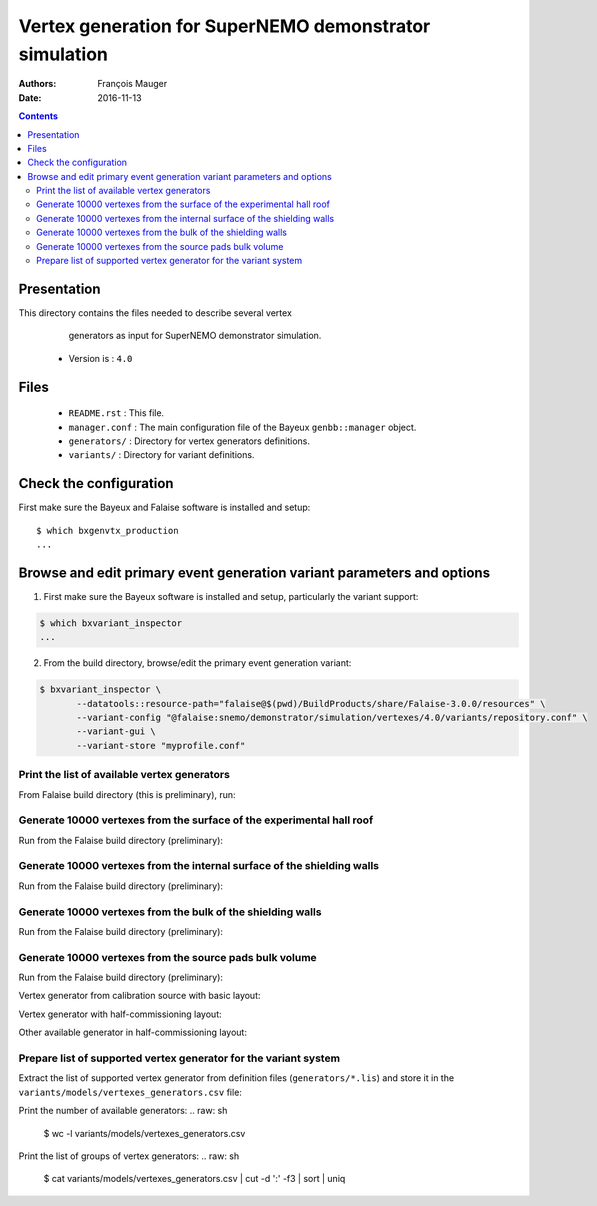 ================================================================
Vertex generation for SuperNEMO demonstrator simulation
================================================================

:Authors: François Mauger
:Date:    2016-11-13

.. contents::
   :depth: 3
..


Presentation
============

This directory  contains the files  needed to describe  several vertex
  generators as input for SuperNEMO demonstrator simulation.

 * Version is : ``4.0``

Files
=====

  * ``README.rst`` : This file.
  * ``manager.conf``  :  The main  configuration  file  of the  Bayeux
    ``genbb::manager`` object.
  * ``generators/`` : Directory for vertex generators definitions.
  * ``variants/`` : Directory for variant definitions.

Check the configuration
=======================

First make sure the Bayeux and Falaise software is installed and setup: ::

  $ which bxgenvtx_production
  ...

Browse and edit primary event generation variant parameters and options
===============================================================================

1. First make sure the Bayeux software is installed and setup, particularly the variant support: ::

.. code:: sh

   $ which bxvariant_inspector
   ...
..

2. From the build directory, browse/edit the primary event generation variant:

.. code:: sh

   $ bxvariant_inspector \
          --datatools::resource-path="falaise@$(pwd)/BuildProducts/share/Falaise-3.0.0/resources" \
          --variant-config "@falaise:snemo/demonstrator/simulation/vertexes/4.0/variants/repository.conf" \
          --variant-gui \
	  --variant-store "myprofile.conf"
..

Print the list of available vertex generators
---------------------------------------------

From  Falaise build  directory (this  is preliminary),  run:

.. raw:: sh

   $ LD_LIBRARY_PATH="$(pwd)/BuildProducts/lib:${LD_LIBRARY_PATH}" \
   bxgenvtx_production \
	 --logging "fatal" \
	 --datatools::resource-path "falaise@$(pwd)/BuildProducts/share/Falaise-3.0.0/resources" \
	 --load-dll Falaise \
	 --geometry-manager         "@falaise:snemo/demonstrator/geometry/4.0/manager.conf" \
	 --vertex-generator-manager "@falaise:snemo/demonstrator/simulation/vertexes/4.0/manager.conf" \
	 --variant-config           "@falaise:snemo/demonstrator/simulation/vertexes/4.0/variants/repository.conf" \
	 --variant-gui \
	 --list

Generate 10000 vertexes from the surface of the experimental hall roof
----------------------------------------------------------------------

Run from the Falaise build directory (preliminary):

.. raw:: sh

   $ LD_LIBRARY_PATH="$(pwd)/BuildProducts/lib:${LD_LIBRARY_PATH}" \
     bxgenvtx_production \
     --logging "fatal" \
     --datatools::resource-path "falaise@$(pwd)/BuildProducts/share/Falaise-3.0.0/resources" \
     --load-dll Falaise \
     --geometry-manager         "@falaise:snemo/demonstrator/geometry/4.0/manager.conf" \
     --vertex-generator-manager "@falaise:snemo/demonstrator/simulation/vertexes/4.0/manager.conf" \
     --shoot \
     --prng-seed 314159 \
     --number-of-vertices 10000 \
     --vertex-modulo 100 \
     --output-file "vertices.txt" \
     --variant-config "@falaise:snemo/demonstrator/simulation/vertexes/4.0/variants/repository.conf" \
     --variant-gui \
     --variant-store "profile.conf" \
     --vertex-generator "experimental_hall_roof" \
     --visu \
     --visu-spot-zoom 2.0 \
     --visu-spot-color "magenta" \
     --visu-output-file "vertices-visu-dd.data.gz"
..

Generate 10000 vertexes from the internal surface of the shielding walls
---------------------------------------------------------------------------------

Run from the Falaise build directory (preliminary):

.. raw:: sh

   $ LD_LIBRARY_PATH="$(pwd)/BuildProducts/lib:${LD_LIBRARY_PATH}" \
     bxgenvtx_production \
     --logging "fatal" \
     --datatools::resource-path "falaise@$(pwd)/BuildProducts/share/Falaise-3.0.0/resources" \
     --load-dll Falaise \
     --geometry-manager         "@falaise:snemo/demonstrator/geometry/4.0/manager.conf" \
     --vertex-generator-manager "@falaise:snemo/demonstrator/simulation/vertexes/4.0/manager.conf" \
     --shoot \
     --prng-seed 314159 \
     --number-of-vertices 10000 \
     --vertex-modulo 100 \
     --output-file "vertices.txt" \
     --variant-config "@falaise:snemo/demonstrator/simulation/vertexes/4.0/variants/repository.conf" \
     --variant-gui \
     --variant-store "profile.conf" \
     --vertex-generator "shielding_all_internal_surfaces" \
     --visu \
     --visu-spot-zoom 2.0 \
     --visu-spot-color "magenta" \
     --visu-output-file "vertices-visu-dd.data.gz"
..


Generate 10000 vertexes from the bulk of the shielding walls
---------------------------------------------------------------------------------

Run from the Falaise build directory (preliminary):

.. raw:: sh

   $ LD_LIBRARY_PATH="$(pwd)/BuildProducts/lib:${LD_LIBRARY_PATH}" \
     bxgenvtx_production \
     --logging "fatal" \
     --datatools::resource-path "falaise@$(pwd)/BuildProducts/share/Falaise-3.0.0/resources" \
     --load-dll Falaise \
     --geometry-manager         "@falaise:snemo/demonstrator/geometry/4.0/manager.conf" \
     --vertex-generator-manager "@falaise:snemo/demonstrator/simulation/vertexes/4.0/manager.conf" \
     --shoot \
     --prng-seed 314159 \
     --number-of-vertices 10000 \
     --vertex-modulo 100 \
     --output-file "vertices.txt" \
     --variant-config "@falaise:snemo/demonstrator/simulation/vertexes/4.0/variants/repository.conf" \
     --variant-gui \
     --variant-store "profile.conf" \
     --vertex-generator "shielding_left_right_bulk" \
     --visu \
     --visu-spot-zoom 2.0 \
     --visu-spot-color "magenta" \
     --visu-output-file "vertices-visu-dd.data.gz"
..


Generate 10000 vertexes from the source pads bulk volume
----------------------------------------------------------------------

Run from the Falaise build directory (preliminary):

.. raw:: sh

   $ LD_LIBRARY_PATH="$(pwd)/BuildProducts/lib:${LD_LIBRARY_PATH}" \
     bxgenvtx_production \
     --logging "fatal" \
     --load-dll Falaise \
     --datatools::resource-path "falaise@$(pwd)/BuildProducts/share/Falaise-3.0.0/resources" \
     --geometry-manager         "@falaise:snemo/demonstrator/geometry/4.0/manager.conf" \
     --vertex-generator-manager "@falaise:snemo/demonstrator/simulation/vertexes/4.0/manager.conf" \
     --shoot \
     --prng-seed 314159 \
     --number-of-vertices 10000 \
     --vertex-modulo 100 \
     --output-file "vertices.txt" \
     --variant-config "@falaise:snemo/demonstrator/simulation/vertexes/4.0/variants/repository.conf" \
     --variant-gui \
     --variant-store "profile.conf" \
     --vertex-generator "source_pads_bulk" \
     --visu \
     --visu-object "[1100:0]" \
     --visu-spot-zoom 2.0 \
     --visu-spot-color "magenta" \
     --visu-output-file "vertices-visu-dd.data.gz"
..

.. raw:: sh

   $ LD_LIBRARY_PATH="$(pwd)/BuildProducts/lib:${LD_LIBRARY_PATH}" \
     bxgeomtools_inspector \
     --logging "warning" \
     --load-dll Falaise \
     --datatools::resource-path "falaise@$(pwd)/BuildProducts/share/Falaise-2.1.0/resources" \
     --manager-config           "@falaise:snemo/demonstrator/geometry/4.0/manager.conf" \
     --datatools::variant-config "@falaise:snemo/demonstrator/simulation/vertexes/4.0/variants/repository.conf" \
     --datatools::variant-load "profile.conf"
   geomtools> ldd vtx vertices-visu-dd.data.gz
   geomtools> G --with-category source_submodule
   List of available GIDs :
   [1100:0] as 'source_submodule'
   geomtools> display -yz [1100:0]
   ...
   geomtools> q
..

Vertex generator from calibration source with basic layout:

.. raw:: sh

   $ LD_LIBRARY_PATH="$(pwd)/BuildProducts/lib:${LD_LIBRARY_PATH}" \
     bxgenvtx_production \
     --logging "warning" \
     --load-dll Falaise \
     --datatools::resource-path "falaise@$(pwd)/BuildProducts/share/Falaise-2.1.0/resources" \
     --geometry-manager         "@falaise:snemo/demonstrator/geometry/4.0/manager.conf" \
     --vertex-generator-manager "@falaise:snemo/demonstrator/simulation/vertexes/4.0/manager.conf" \
     --shoot \
     --prng-seed 314159 \
     --number-of-vertices 10000 \
     --vertex-modulo 500 \
     --datatools::variant-config "@falaise:snemo/demonstrator/simulation/vertexes/4.0/variants/repository.conf" \
     --datatools::variant-set "geometry:layout=Basic" \
     --datatools::variant-set "geometry:layout/if_basic/source_calibration=true" \
     --datatools::variant-qt-gui \
     --datatools::variant-store "calib_profile.rep" \
     --vertex-generator "source_calibration_all_spots" \
     --output-file "calib_vertices.txt" \
     --visu \
     --visu-spot-zoom 2.0 \
     --visu-spot-size "0.05 mm" \
     --visu-spot-color "red" \
     --visu-output-file "calib_vertices-visu-dd.data.gz"
..

.. raw:: sh

   $ LD_LIBRARY_PATH="$(pwd)/BuildProducts/lib:${LD_LIBRARY_PATH}" \
     bxgeomtools_inspector \
     --logging "warning" \
     --load-dll Falaise \
     --datatools::resource-path "falaise@$(pwd)/BuildProducts/share/Falaise-2.1.0/resources" \
     --manager-config           "@falaise:snemo/demonstrator/geometry/4.0/manager.conf" \
     --datatools::variant-config "@falaise:snemo/demonstrator/simulation/vertexes/4.0/variants/repository.conf" \
     --datatools::variant-load "calib_profile.rep"
   geomtools> ldd vtx calib_vertices-visu-dd.data.gz
   geomtools> G --with-category source_submodule
   List of available GIDs :
   [1100:0] as 'source_submodule'
   geomtools> display -yz [1100:0]
..


Vertex generator with half-commissioning layout:

.. raw:: sh

   $ LD_LIBRARY_PATH="$(pwd)/BuildProducts/lib:${LD_LIBRARY_PATH}" \
     bxgenvtx_production \
     --logging "warning" \
     --load-dll Falaise \
     --datatools::resource-path "falaise@$(pwd)/BuildProducts/share/Falaise-2.1.0/resources" \
     --datatools::variant-config "@falaise:snemo/demonstrator/simulation/vertexes/4.0/variants/repository.conf" \
     --datatools::variant-set "geometry:layout=HalfCommissioning" \
     --datatools::variant-set "vertexes.commissioning:type=SingleSlot" \
     --datatools::variant-set "vertexes.commissioning:type/if_single_slot/column=48" \
     --datatools::variant-set "vertexes.commissioning:type/if_single_slot/row=1" \
     --datatools::variant-qt-gui \
     --datatools::variant-store "hc_profile.rep" \
     --geometry-manager         "@falaise:snemo/demonstrator/geometry/4.0/manager.conf" \
     --vertex-generator-manager "@falaise:snemo/demonstrator/simulation/vertexes/4.0/manager.conf" \
     --shoot \
     --prng-seed 314159 \
     --number-of-vertices 100 \
     --vertex-modulo 20 \
     --output-file "hc_vertices.txt" \
     --vertex-generator "commissioning.single_spot" \
     --visu-spot-zoom 2.0 \
     --visu-spot-size "0.05 mm" \
     --visu-spot-color "red" \
     --visu-output-file "hc_vertices-visu-dd.data.gz"
..


Other available generator in half-commissioning layout:

.. raw:: sh

     --vertex-generator "commissioning.all_spots"
..

.. raw:: sh

   $ LD_LIBRARY_PATH="$(pwd)/BuildProducts/lib:${LD_LIBRARY_PATH}" \
     bxgeomtools_inspector \
     --logging "warning" \
     --load-dll Falaise \
     --datatools::resource-path "falaise@$(pwd)/BuildProducts/share/Falaise-2.1.0/resources" \
     --manager-config           "@falaise:snemo/demonstrator/geometry/4.0/manager.conf" \
     --datatools::variant-config "@falaise:snemo/demonstrator/simulation/vertexes/4.0/variants/repository.conf" \
     --datatools::variant-load "hc_profile.rep"
   geomtools> ldd vtx hc_vertices-visu-dd.data.gz
   geomtools> G --with-category commissioning_source_plane
   List of available GIDs :
   [1500:0] as 'source_submodule'
   geomtools> display -yz [1500:0]
..


Prepare list of supported vertex generator for the variant system
----------------------------------------------------------------------

Extract the list of supported vertex generator from definition files (``generators/*.lis``)
and store it in the ``variants/models/vertexes_generators.csv`` file:

.. raw: sh

   $ ./tools/_prepare_csv.sh
   $ ls variants/models/vertexes_generators.csv
..

Print the number of available generators:
.. raw: sh

   $ wc -l variants/models/vertexes_generators.csv
..

Print the list of groups of vertex generators:
.. raw: sh

   $ cat variants/models/vertexes_generators.csv | cut -d ':' -f3 | sort | uniq
..


.. END.

